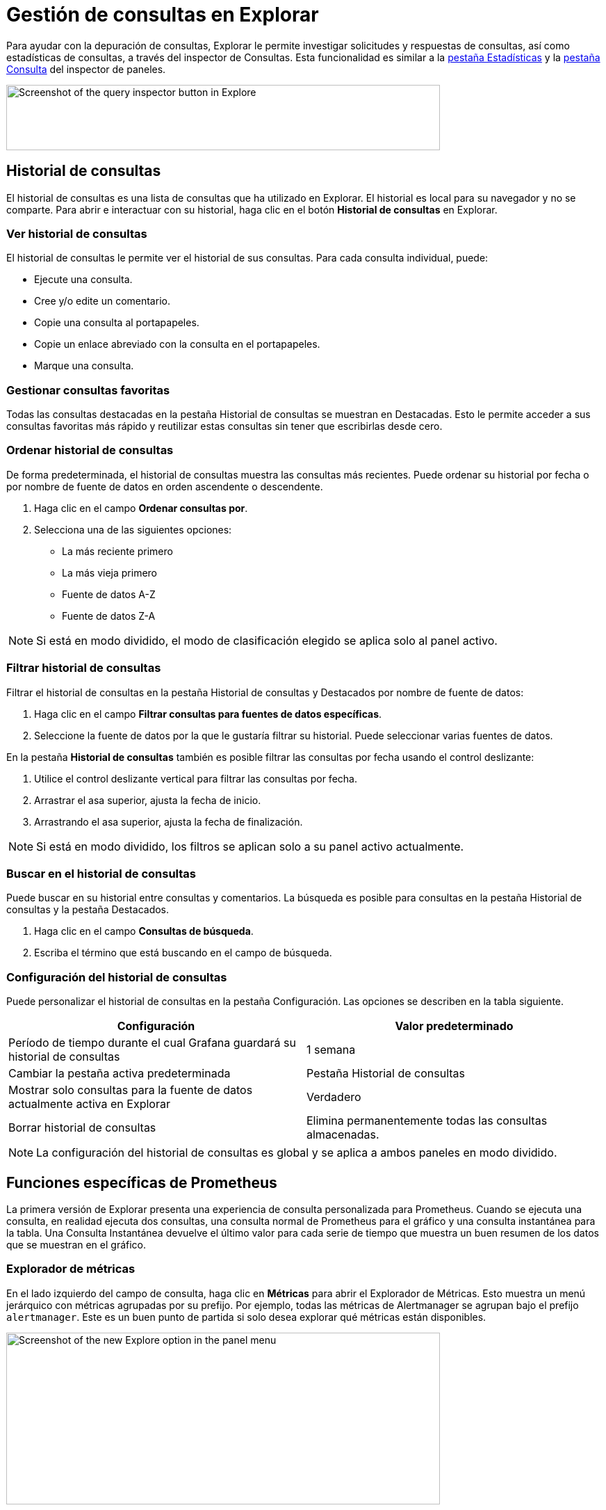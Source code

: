 = Gestión de consultas en Explorar

Para ayudar con la depuración de consultas, Explorar le permite investigar solicitudes y respuestas de consultas, así como estadísticas de consultas, a través del inspector de Consultas. Esta funcionalidad es similar a la xref:paneles/inspeccionar-un-panel.adoc#_inspeccionar_el_rendimiento_de_las_consultas[pestaña Estadísticas] y la xref:paneles/inspeccionar-un-panel.adoc#_ver_solicitud_y_respuesta_sin_procesar_a_la_fuente_de_datos[pestaña Consulta] del inspector de paneles.

image::image175.png[Screenshot of the query inspector button in Explore,width=624,height=94]

== Historial de consultas

El historial de consultas es una lista de consultas que ha utilizado en Explorar. El historial es local para su navegador y no se comparte. Para abrir e interactuar con su historial, haga clic en el botón *Historial de consultas* en Explorar.

=== Ver historial de consultas

El historial de consultas le permite ver el historial de sus consultas. Para cada consulta individual, puede:

* Ejecute una consulta.
* Cree y/o edite un comentario.
* Copie una consulta al portapapeles.
* Copie un enlace abreviado con la consulta en el portapapeles.
* Marque una consulta.

=== Gestionar consultas favoritas

Todas las consultas destacadas en la pestaña Historial de consultas se muestran en Destacadas. Esto le permite acceder a sus consultas favoritas más rápido y reutilizar estas consultas sin tener que escribirlas desde cero.

=== Ordenar historial de consultas

De forma predeterminada, el historial de consultas muestra las consultas más recientes. Puede ordenar su historial por fecha o por nombre de fuente de datos en orden ascendente o descendente.

[arabic]
. Haga clic en el campo *Ordenar consultas por*.
. Selecciona una de las siguientes opciones:
** La más reciente primero
** La más vieja primero
** Fuente de datos A-Z
** Fuente de datos Z-A

[NOTE]
====
Si está en modo dividido, el modo de clasificación elegido se aplica solo al panel activo.
====

=== Filtrar historial de consultas

Filtrar el historial de consultas en la pestaña Historial de consultas y Destacados por nombre de fuente de datos:

[arabic]
. Haga clic en el campo *Filtrar consultas para fuentes de datos específicas*.
. Seleccione la fuente de datos por la que le gustaría filtrar su historial. Puede seleccionar varias fuentes de datos.

En la pestaña *Historial de consultas* también es posible filtrar las consultas por fecha usando el control deslizante:

[arabic]
. Utilice el control deslizante vertical para filtrar las consultas por fecha.
. Arrastrar el asa superior, ajusta la fecha de inicio.
. Arrastrando el asa superior, ajusta la fecha de finalización.

[NOTE]
====
Si está en modo dividido, los filtros se aplican solo a su panel activo actualmente.
====

=== Buscar en el historial de consultas

Puede buscar en su historial entre consultas y comentarios. La búsqueda es posible para consultas en la pestaña Historial de consultas y la pestaña Destacados.

[arabic]
. Haga clic en el campo *Consultas de búsqueda*.
. Escriba el término que está buscando en el campo de búsqueda.

=== Configuración del historial de consultas

Puede personalizar el historial de consultas en la pestaña Configuración. Las opciones se describen en la tabla siguiente.

[cols=",",options="header",]
|===
|Configuración |Valor predeterminado
|Período de tiempo durante el cual Grafana guardará su historial de consultas |1 semana
|Cambiar la pestaña activa predeterminada |Pestaña Historial de consultas
|Mostrar solo consultas para la fuente de datos actualmente activa en Explorar |Verdadero
|Borrar historial de consultas |Elimina permanentemente todas las consultas almacenadas.
|===

[NOTE]
====
La configuración del historial de consultas es global y se aplica a ambos paneles en modo dividido.
====

== Funciones específicas de Prometheus

La primera versión de Explorar presenta una experiencia de consulta personalizada para Prometheus. Cuando se ejecuta una consulta, en realidad ejecuta dos consultas, una consulta normal de Prometheus para el gráfico y una consulta instantánea para la tabla. Una Consulta Instantánea devuelve el último valor para cada serie de tiempo que muestra un buen resumen de los datos que se muestran en el gráfico.

=== Explorador de métricas

En el lado izquierdo del campo de consulta, haga clic en *Métricas* para abrir el Explorador de Métricas. Esto muestra un menú jerárquico con métricas agrupadas por su prefijo. Por ejemplo, todas las métricas de Alertmanager se agrupan bajo el prefijo `alertmanager`. Este es un buen punto de partida si solo desea explorar qué métricas están disponibles.

image::image176.png[Screenshot of the new Explore option in the panel menu,width=624,height=247]

=== Campo de consulta

El campo Consulta admite el autocompletado para nombres de métricas, funciones y funciona casi de la misma manera que el editor de consultas estándar de Prometheus. Presione la tecla enter para ejecutar una consulta.

El menú de autocompletar se puede activar presionando Ctrl+Espacio. El menú Autocompletar contiene una nueva sección de Historial con una lista de consultas ejecutadas recientemente.

Las sugerencias pueden aparecer debajo del campo de consulta; haga clic en ellas para actualizar su consulta con el cambio sugerido.

[arabic]
. Para los contadores (métricas que aumentan monótonamente), se sugerirá una función de tasa.
. Para los cubos, se sugerirá una función de histograma.
. Para registrar reglas, es posible expandir las reglas.

=== Filtros de tabla

Haga clic en el botón de filtro en la columna "etiqueta" de un panel Tabla para agregar filtros a la expresión de la consulta. También puede agregar filtros para múltiples consultas; el filtro se agrega para todas las consultas.